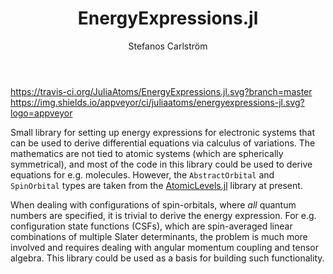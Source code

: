 #+TITLE: EnergyExpressions.jl
#+AUTHOR: Stefanos Carlström
#+EMAIL: stefanos.carlstrom@gmail.com

[[https://travis-ci.org/JuliaAtoms/EnergyExpressions.jl][https://travis-ci.org/JuliaAtoms/EnergyExpressions.jl.svg?branch=master]]
[[https://ci.appveyor.com/project/juliaatoms/energyexpressions-jl][https://img.shields.io/appveyor/ci/juliaatoms/energyexpressions-jl.svg?logo=appveyor]]
[[https://codecov.io/gh/JuliaAtoms/EnergyExpressions.jl][https://codecov.io/gh/JuliaAtoms/EnergyExpressions.jl/branch/master/graph/badge.svg]]

[[https://juliaatoms.github.io/EnergyExpressions.jl/dev/index.html][https://img.shields.io/badge/docs-dev-blue.svg]]

Small library for setting up energy expressions for electronic systems
that can be used to derive differential equations via calculus of
variations. The mathematics are not tied to atomic systems (which are
spherically symmetrical), and most of the code in this library could
be used to derive equations for e.g. molecules. However, the
=AbstractOrbital= and =SpinOrbital= types are taken from the
[[https://github.com/JuliaAtoms/AtomicLevels.jl][AtomicLevels.jl]] library at present.

When dealing with configurations of spin-orbitals, where /all/ quantum
numbers are specified, it is trivial to derive the energy
expression. For e.g. configuration state functions (CSFs), which are
spin-averaged linear combinations of multiple Slater determinants, the
problem is much more involved and requires dealing with angular
momentum coupling and tensor algebra. This library could be used as a
basis for building such functionality.
